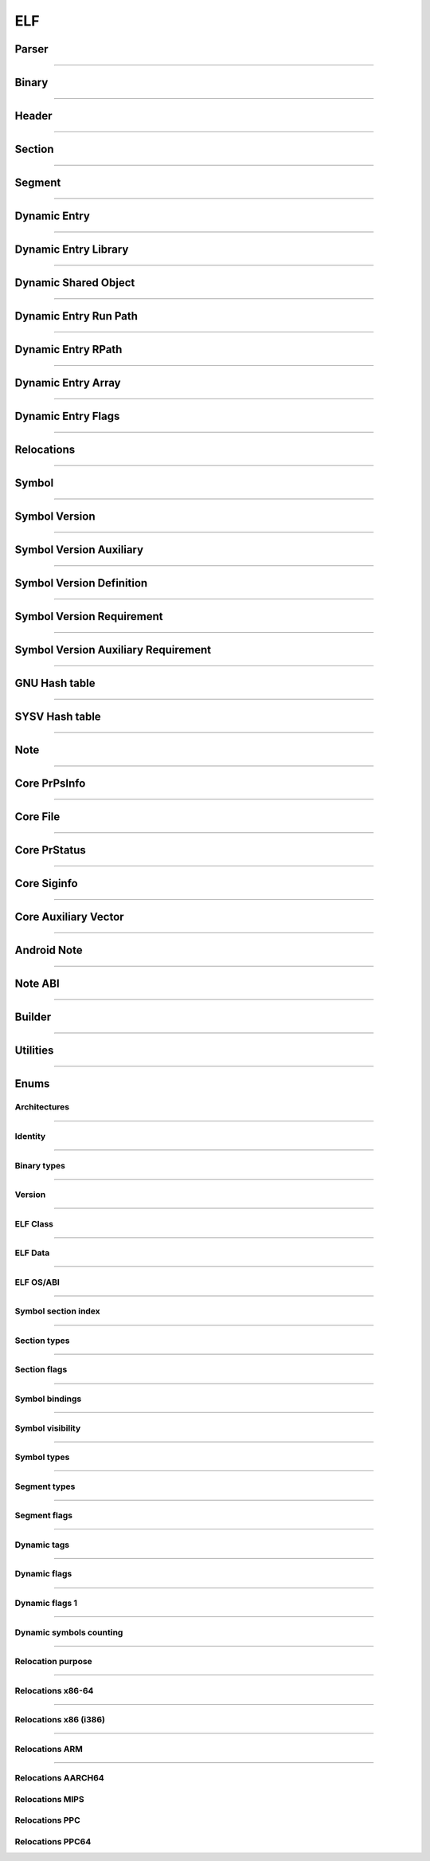 ELF
---

Parser
*******

.. doxygenclass:: LIEF::ELF::Parser
   :project: lief

.. doxygenstruct:: LIEF::ELF::ParserConfig
   :project: lief

----------


Binary
******

.. doxygenclass:: LIEF::ELF::Binary
   :project: lief

----------

Header
******

.. doxygenclass:: LIEF::ELF::Header
   :project: lief

----------

Section
*******

.. doxygenclass:: LIEF::ELF::Section
   :project: lief

----------

Segment
*******

.. doxygenclass:: LIEF::ELF::Segment
  :project: lief

----------

Dynamic Entry
*************

.. doxygenclass:: LIEF::ELF::DynamicEntry
   :project: lief

----------

Dynamic Entry Library
*********************

.. doxygenclass:: LIEF::ELF::DynamicEntryLibrary
   :project: lief

----------

Dynamic Shared Object
*********************

.. doxygenclass:: LIEF::ELF::DynamicSharedObject
   :project: lief

----------

Dynamic Entry Run Path
**********************

.. doxygenclass:: LIEF::ELF::DynamicEntryRunPath
   :project: lief

----------

Dynamic Entry RPath
*******************

.. doxygenclass:: LIEF::ELF::DynamicEntryRpath
   :project: lief

----------

Dynamic Entry Array
*******************

.. doxygenclass:: LIEF::ELF::DynamicEntryArray
   :project: lief

----------

Dynamic Entry Flags
*******************

.. doxygenclass:: LIEF::ELF::DynamicEntryFlags
   :project: lief

----------

Relocations
***********

.. doxygenclass:: LIEF::ELF::Relocation
   :project: lief

----------

Symbol
******

.. doxygenclass:: LIEF::ELF::Symbol
   :project: lief

----------

Symbol Version
**************

.. doxygenclass:: LIEF::ELF::SymbolVersion
   :project: lief

----------

Symbol Version Auxiliary
************************

.. doxygenclass:: LIEF::ELF::SymbolVersionAux
   :project: lief

----------

Symbol Version Definition
*************************

.. doxygenclass:: LIEF::ELF::SymbolVersionDefinition
   :project: lief

----------

Symbol Version Requirement
**************************

.. doxygenclass:: LIEF::ELF::SymbolVersionRequirement
   :project: lief

----------

Symbol Version Auxiliary Requirement
************************************

.. doxygenclass:: LIEF::ELF::SymbolVersionAuxRequirement
   :project: lief

----------

GNU Hash table
**************

.. doxygenclass:: LIEF::ELF::GnuHash
   :project: lief

----------

SYSV Hash table
***************

.. doxygenclass:: LIEF::ELF::SysvHash
   :project: lief

----------

Note
****

.. doxygenclass:: LIEF::ELF::Note
   :project: lief

----------


Core PrPsInfo
*************

.. doxygenclass:: LIEF::ELF::CorePrPsInfo
   :project: lief

----------


Core File
*********

.. doxygenclass:: LIEF::ELF::CoreFile
   :project: lief

----------

Core PrStatus
*************

.. doxygenclass:: LIEF::ELF::CorePrStatus
   :project: lief

----------


Core Siginfo
*************

.. doxygenclass:: LIEF::ELF::CoreSigInfo
   :project: lief

----------

Core Auxiliary Vector
*********************

.. doxygenclass:: LIEF::ELF::CoreAuxv
   :project: lief

----------

Android Note
************

.. doxygenclass:: LIEF::ELF::AndroidNote
   :project: lief

----------

Note ABI
********

.. doxygenclass:: LIEF::ELF::NoteAbi
   :project: lief

----------

Builder
*******

.. doxygenclass:: LIEF::ELF::Builder
   :project: lief

----------


Utilities
*********

.. doxygenfunction:: LIEF::ELF::is_elf(const std::string&)
  :project: lief

.. doxygenfunction:: LIEF::ELF::is_elf(const std::vector<uint8_t>&)
  :project: lief

----------



Enums
*****

Architectures
~~~~~~~~~~~~~

.. doxygenenum:: LIEF::ELF::ARCH
   :project: lief

----------

Identity
~~~~~~~~

.. doxygenenum:: LIEF::ELF::IDENTITY
   :project: lief

----------

Binary types
~~~~~~~~~~~~

.. doxygenenum:: LIEF::ELF::E_TYPE
   :project: lief

----------

Version
~~~~~~~

.. doxygenenum:: LIEF::ELF::VERSION
   :project: lief

----------

ELF Class
~~~~~~~~~

.. doxygenenum:: LIEF::ELF::ELF_CLASS
   :project: lief

----------

ELF Data
~~~~~~~~

.. doxygenenum:: LIEF::ELF::ELF_DATA
   :project: lief

----------

ELF OS/ABI
~~~~~~~~~~

.. doxygenenum:: LIEF::ELF::OS_ABI
   :project: lief

----------

Symbol section index
~~~~~~~~~~~~~~~~~~~~

.. doxygenenum:: LIEF::ELF::SYMBOL_SECTION_INDEX
   :project: lief

----------

Section types
~~~~~~~~~~~~~

.. doxygenenum:: LIEF::ELF::ELF_SECTION_TYPES
   :project: lief

----------

Section flags
~~~~~~~~~~~~~

.. doxygenenum:: LIEF::ELF::ELF_SECTION_FLAGS
   :project: lief

----------

Symbol bindings
~~~~~~~~~~~~~~~

.. doxygenenum:: LIEF::ELF::SYMBOL_BINDINGS
   :project: lief

----------

Symbol visibility
~~~~~~~~~~~~~~~~~

.. doxygenenum:: LIEF::ELF::ELF_SYMBOL_VISIBILITY
   :project: lief

----------

Symbol types
~~~~~~~~~~~~

.. doxygenenum:: LIEF::ELF::ELF_SYMBOL_TYPES
   :project: lief

----------


Segment types
~~~~~~~~~~~~~

.. doxygenenum:: LIEF::ELF::SEGMENT_TYPES
   :project: lief

----------

Segment flags
~~~~~~~~~~~~~

.. doxygenenum:: LIEF::ELF::ELF_SEGMENT_FLAGS
   :project: lief

----------

Dynamic tags
~~~~~~~~~~~~

.. doxygenenum:: LIEF::ELF::DYNAMIC_TAGS
   :project: lief

----------

Dynamic flags
~~~~~~~~~~~~~
.. doxygenenum:: LIEF::ELF::DYNAMIC_FLAGS
   :project: lief

----------

Dynamic flags 1
~~~~~~~~~~~~~~~
.. doxygenenum:: LIEF::ELF::DYNAMIC_FLAGS_1
   :project: lief

----------

Dynamic symbols counting
~~~~~~~~~~~~~~~~~~~~~~~~

.. doxygenenum:: LIEF::ELF::DYNSYM_COUNT_METHODS
   :project: lief

----------


Relocation purpose
~~~~~~~~~~~~~~~~~~

.. doxygenenum:: LIEF::ELF::RELOCATION_PURPOSES
   :project: lief

----------

Relocations x86-64
~~~~~~~~~~~~~~~~~~

.. doxygenenum:: LIEF::ELF::RELOC_x86_64
   :project: lief

----------


Relocations x86 (i386)
~~~~~~~~~~~~~~~~~~~~~~

.. doxygenenum:: LIEF::ELF::RELOC_i386
   :project: lief

----------

Relocations ARM
~~~~~~~~~~~~~~~

.. doxygenenum:: LIEF::ELF::RELOC_ARM
   :project: lief

----------

Relocations AARCH64
~~~~~~~~~~~~~~~~~~~

.. doxygenenum:: LIEF::ELF::RELOC_AARCH64
   :project: lief


Relocations MIPS
~~~~~~~~~~~~~~~~

.. doxygenenum:: LIEF::ELF::RELOC_MIPS
   :project: lief


Relocations PPC
~~~~~~~~~~~~~~~~

.. doxygenenum:: LIEF::ELF::RELOC_POWERPC32
   :project: lief


Relocations PPC64
~~~~~~~~~~~~~~~~~

.. doxygenenum:: LIEF::ELF::RELOC_POWERPC64
   :project: lief

